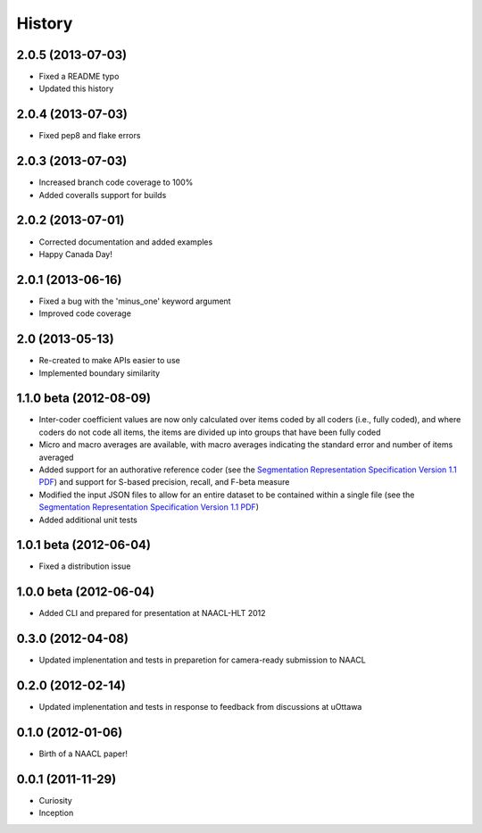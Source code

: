 .. :changelog:

History
=======

2.0.5 (2013-07-03)
----------------

* Fixed a README typo
* Updated this history


2.0.4 (2013-07-03)
----------------

* Fixed pep8 and flake errors


2.0.3 (2013-07-03)
----------------

* Increased branch code coverage to 100%
* Added coveralls support for builds


2.0.2 (2013-07-01)
----------------

* Corrected documentation and added examples
* Happy Canada Day!


2.0.1 (2013-06-16)
----------------

* Fixed a bug with the 'minus_one' keyword argument
* Improved code coverage


2.0 (2013-05-13)
----------------

* Re-created to make APIs easier to use
* Implemented boundary similarity


1.1.0 beta (2012-08-09)
-----------------------

* Inter-coder coefficient values are now only calculated over items coded by all coders (i.e., fully coded), and where coders do not code all items, the items are divided up into groups that have been fully coded
* Micro and macro averages are available, with macro averages indicating the standard error and number of items averaged
* Added support for an authorative reference coder (see the `Segmentation Representation Specification Version 1.1 PDF <http://nlp.chrisfournier.ca/publications/pdf/fournier_segeval_spec_2012.pdf>`_) and support for S-based precision, recall, and F-beta measure
* Modified the input JSON files to allow for an entire dataset to be contained within a single file (see the `Segmentation Representation Specification Version 1.1 PDF <http://nlp.chrisfournier.ca/publications/pdf/fournier_segeval_spec_2012.pdf>`_)
* Added additional unit tests

1.0.1 beta (2012-06-04)
-----------------------

* Fixed a distribution issue


1.0.0 beta (2012-06-04)
-----------------------

* Added CLI and prepared for presentation at NAACL-HLT 2012


0.3.0 (2012-04-08)
------------------

* Updated implenentation and tests in preparetion for camera-ready submission to NAACL


0.2.0 (2012-02-14)
------------------

* Updated implenentation and tests in response to feedback from discussions at uOttawa


0.1.0 (2012-01-06)
------------------

* Birth of a NAACL paper!


0.0.1 (2011-11-29)
------------------

* Curiosity
* Inception
